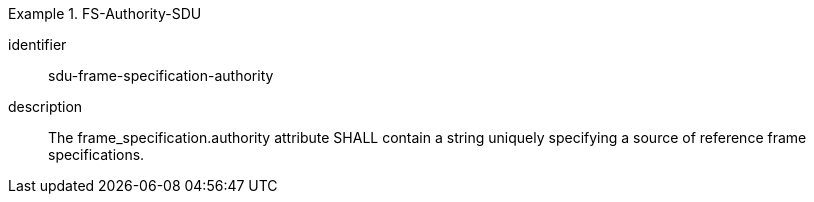 [requirement]
.FS-Authority-SDU
====
[%metadata]
identifier:: sdu-frame-specification-authority
description:: The frame_specification.authority attribute SHALL contain a string uniquely specifying a source of reference frame specifications.
====